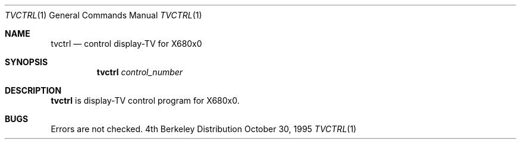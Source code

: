 .\"	$NetBSD: tvctrl.1,v 1.3 1998/01/09 08:04:27 perry Exp $
.\"
.\" This software is in the Public Domain.
.\" Author: Masaru Oki
.\"
.Dd October 30, 1995
.Dt TVCTRL 1
.Os BSD 4
.Sh NAME
.Nm tvctrl
.Nd control display-TV for X680x0
.Sh SYNOPSIS
.Nm tvctrl
.Ar control_number
.Sh DESCRIPTION
.Nm tvctrl
is display-TV control program for X680x0.
.Sh BUGS
Errors are not checked.
